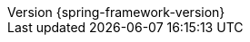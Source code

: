 :doctype: book
:idprefix:
:idseparator: -
:toc: left
:toclevels: 4
:tabsize: 4
:numbered:
:sectanchors:
:sectnums:
:icons: font
:hide-uri-scheme:
:docinfo: shared,private
//:attribute-missing: warn
:chomp: default headers packages
:revnumber: {spring-framework-version}
:revdate: {localdate}
:version:  {spring-framework-version}

:api-spring-framework: {spring-api-doc}/docs/{spring-framework-version}/javadoc-api/org/springframework
:spring-framework-main-code: https://github.com/spring-projects/spring-framework/tree/main
:docs-spring-framework: https://docs.spring.io/spring-frameworl/docs/{spring-framework-version}
:gh-rsocket: https://github.com/rsocket
:gh-rsocket-java: {gh-rsocket}/rsocket-java
:gh-rsocket-extentions: {gh-rsocket}/rsocket/blob/master/Extensions
:doc-spring-amqp: {doc-root}/spring-amqp/docs/current/reference
:doc-spring-gemfire: {doc-root}/spring-gemfire/docs/current/reference